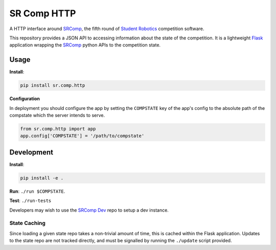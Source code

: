 SR Comp HTTP
============

|Build Status| |Docs Status|

A HTTP interface around `SRComp <https://github.com/PeterJCLaw/srcomp/wiki/SRComp>`__,
the fifth round of `Student Robotics <http://srobo.org>`__ competition
software.

This repository provides a JSON API to accessing information about the
state of the competition. It is a lightweight
`Flask <http://flask.pocoo.org/>`__ application wrapping the
`SRComp <https://github.com/PeterJCLaw/srcomp>`__ python
APIs to the competition state.

Usage
-----

**Install**:

.. code:: shell

    pip install sr.comp.http

**Configuration**

In deployment you should configure the app by setting the ``COMPSTATE`` key of
the app's config to the absolute path of the compstate which the server intends
to serve.

.. code:: python

    from sr.comp.http import app
    app.config['COMPSTATE'] = '/path/to/compstate'

Development
-----------

**Install**:

.. code:: shell

    pip install -e .

**Run**:
``./run $COMPSTATE``.

**Test**:
``./run-tests``

Developers may wish to use the `SRComp Dev`_ repo to setup a dev instance.

State Caching
~~~~~~~~~~~~~

Since loading a given state repo takes a non-trivial amount of time,
this is cached within the Flask application. Updates to the state repo
are not tracked directly, and must be signalled by running the
``./update`` script provided.


.. |Build Status| image:: https://circleci.com/gh/PeterJCLaw/srcomp-http.svg?style=svg
   :target: https://circleci.com/gh/PeterJCLaw/srcomp-http

.. |Docs Status| image:: https://readthedocs.org/projects/srcomp-http/badge/?version=latest
   :target: https://srcomp-http.readthedocs.org/

.. _`SRComp Dev`: https://github.com/PeterJCLaw/srcomp-dev
